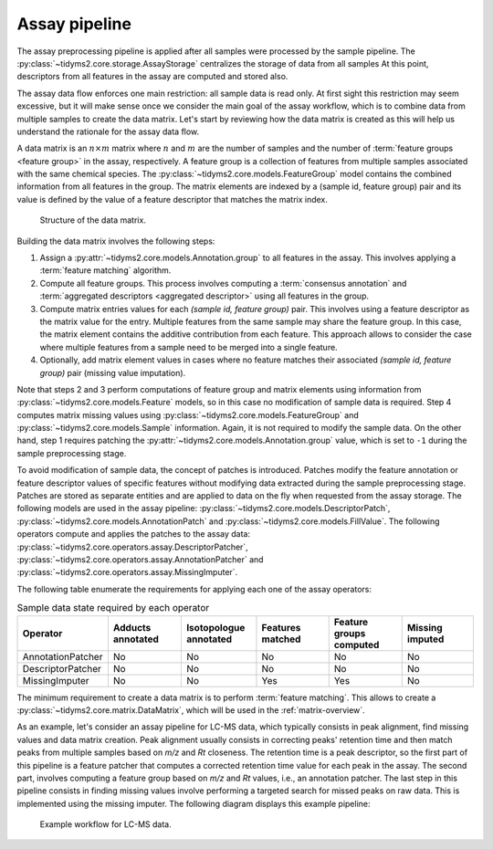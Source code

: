 .. _assay-overview:

Assay pipeline
==============

The assay preprocessing pipeline is applied after all samples were processed by the sample pipeline. The
:py:class:`~tidyms2.core.storage.AssayStorage` centralizes the storage of data from all samples
At this point, descriptors from all features in the assay are computed and stored also.

The assay data flow enforces one main restriction: all sample data is read only. At first sight this
restriction may seem excessive, but it will make sense once we consider the main goal of the assay workflow,
which is to combine data from multiple samples to create the data matrix. Let's start by reviewing how the
data matrix is created as this will help us understand the rationale for the assay data flow.

A data matrix is an :math:`n \times m` matrix where :math:`n` and :math:`m` are the number of samples and the
number of :term:`feature groups <feature group>` in the assay, respectively. A feature group is a collection
of features from multiple samples associated with the same chemical species. The
:py:class:`~tidyms2.core.models.FeatureGroup` model contains the combined information from all features
in the group. The matrix elements are indexed by a (sample id, feature group) pair and its value is
defined by the value of a feature descriptor that matches the matrix index.

.. figure:: assets/data-matrix.png
    :scale: 40 %
        
    Structure of the data matrix.

Building the data matrix involves the following steps:

1.  Assign a :py:attr:`~tidyms2.core.models.Annotation.group` to all features in the assay. This
    involves applying a :term:`feature matching` algorithm.
2.  Compute all feature groups. This process involves computing a :term:`consensus annotation` and
    :term:`aggregated descriptors <aggregated descriptor>` using all features in the group.
3.  Compute matrix entries values for each `(sample id, feature group)` pair. This involves using a
    feature descriptor as the matrix value for the entry. Multiple features from the same sample may
    share the feature group. In this case, the matrix element contains the additive contribution from each
    feature. This approach allows to consider the case where multiple features from a sample need to be
    merged into a single feature.
4.  Optionally, add matrix element values in cases where no feature matches their associated
    `(sample id, feature group)` pair (missing value imputation).

Note that steps 2 and 3 perform computations of feature group and matrix elements using information from
:py:class:`~tidyms2.core.models.Feature` models, so in this case no modification of sample data is required.
Step 4 computes matrix missing values using :py:class:`~tidyms2.core.models.FeatureGroup` and
:py:class:`~tidyms2.core.models.Sample` information. Again, it is not required to modify the sample data.
On the other hand, step 1 requires patching the :py:attr:`~tidyms2.core.models.Annotation.group` value, which
is set to ``-1`` during the sample preprocessing stage.

To avoid modification of sample data, the concept of patches is introduced. Patches modify the
feature annotation or feature descriptor values of specific features without modifying data extracted
during the sample preprocessing stage. Patches are stored as separate entities and are applied to data
on the fly when requested from the assay storage. The following models are used in the assay pipeline:
:py:class:`~tidyms2.core.models.DescriptorPatch`, :py:class:`~tidyms2.core.models.AnnotationPatch` and
:py:class:`~tidyms2.core.models.FillValue`. The following operators compute and applies the patches
to the assay data: :py:class:`~tidyms2.core.operators.assay.DescriptorPatcher`,
:py:class:`~tidyms2.core.operators.assay.AnnotationPatcher` and
:py:class:`~tidyms2.core.operators.assay.MissingImputer`.

The following table enumerate the requirements for applying each one of the assay operators:

.. list-table:: Sample data state required by each operator
   :widths: 20 20 20 20 20 20
   :header-rows: 1

   * - Operator
     - Adducts annotated
     - Isotopologue annotated
     - Features matched
     - Feature groups computed
     - Missing imputed
   * - AnnotationPatcher
     - No
     - No
     - No
     - No
     - No
   * - DescriptorPatcher
     - No
     - No
     - No
     - No
     - No
   * - MissingImputer
     - No
     - No
     - Yes
     - Yes
     - No

The minimum requirement to create a data matrix is to perform :term:`feature matching`. This
allows to create a :py:class:`~tidyms2.core.matrix.DataMatrix`, which will be used
in the :ref:`matrix-overview`.

As an example, let's consider an assay pipeline for LC-MS data, which typically consists in peak
alignment, find missing values and data matrix creation. Peak alignment usually consists in correcting
peaks' retention time and then match peaks from multiple samples based on `m/z` and `Rt` closeness. The
retention time is a peak descriptor, so the first part of this pipeline is a feature patcher that computes
a corrected retention time value for each peak in the assay. The second part, involves computing a feature
group based on `m/z` and `Rt` values, i.e., an annotation patcher. The last step in this pipeline
consists in finding missing values involve performing a targeted search for missed peaks on raw data. This
is implemented using the missing imputer. The following diagram displays this example pipeline:

.. figure:: assets/lcms-assay-workflow.png
        
    Example workflow for LC-MS data.